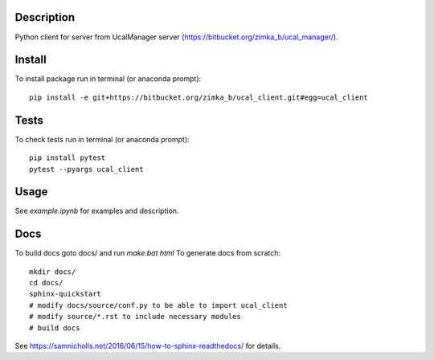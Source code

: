 Description
-----------
Python client for server from UcalManager server (https://bitbucket.org/zimka_b/ucal_manager/).

Install
-------

To install package run in terminal (or anaconda prompt):
::

   pip install -e git+https://bitbucket.org/zimka_b/ucal_client.git#egg=ucal_client

Tests
-----
To check tests run in terminal (or anaconda prompt):
::

  pip install pytest
  pytest --pyargs ucal_client

Usage
-----
See `example.ipynb` for examples and description.

Docs
----
To build docs goto docs/ and run *make.bat html*
To generate docs from scratch:
::
  
  mkdir docs/
  cd docs/
  sphinx-quickstart
  # modify docs/source/conf.py to be able to import ucal_client
  # modify source/*.rst to include necessary modules
  # build docs

See https://samnicholls.net/2016/06/15/how-to-sphinx-readthedocs/ for details.

